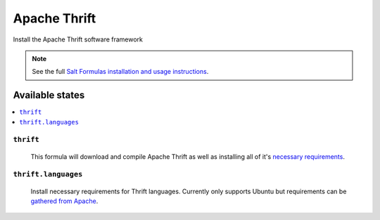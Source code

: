 =====
Apache Thrift
=====

Install the Apache Thrift software framework

.. note::

    See the full `Salt Formulas installation and usage instructions
    <http://docs.saltstack.com/en/latest/topics/development/conventions/formulas.html>`_.

Available states
================

.. contents::
    :local:

``thrift``
---------

  This formula will download and compile Apache Thrift as well as installing all of it's `necessary requirements <http://thrift.apache.org/docs/install/>`_.

``thrift.languages``
---------

  Install necessary requirements for Thrift languages. Currently only supports Ubuntu but requirements can be `gathered from Apache <http://thrift.apache.org/docs/install/debian>`_.

